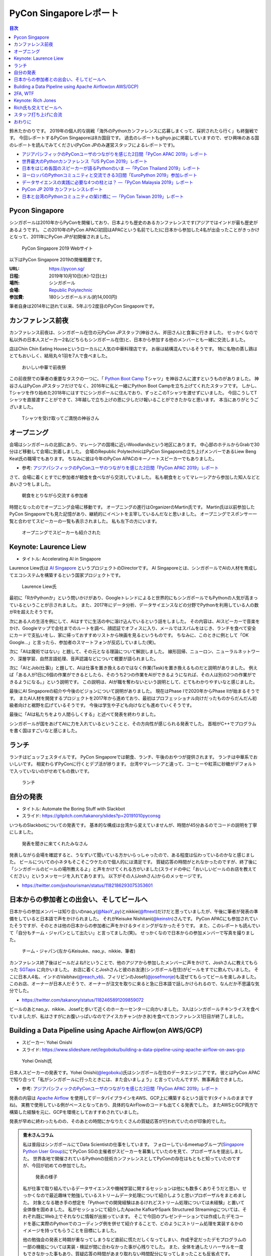 =========================
 PyCon Singaporeレポート
=========================

.. contents:: 目次
   :local:

鈴木たかのりです。
2019年の個人的な挑戦「海外のPythonカンファレンスに応募しまくって、採択されたら行く」も終盤戦です。
今回レポートするPyCon Singaporeは8カ国目です。
過去のレポートもgihyo.jpに掲載していますので、ぜひ興味のある国のレポートを読んでみてください(PyCon JPのみ運営スタッフによるレポートです)。

* `アジアパシフィックのPyConユーザのつながりを感じた2日間「PyCon APAC 2019」レポート <https://gihyo.jp/news/report/2019/03/1201>`__
* `世界最大のPythonカンファレンス「US PyCon 2019」レポート <https://gihyo.jp/news/report/01/us-pycon2019>`_
* `日本をはじめ各国のスピーカーが語るPythonのいま ―「PyCon Thailand 2019」レポート <https://gihyo.jp/news/report/2019/07/0501>`_
* `ヨーロッパのPythonコミュニティと交流できる3日間「EuroPython 2019」参加レポート <https://gihyo.jp/news/report/01/europython2019>`_
* `データサイエンスの実践に必要な4つの柱とは？ ―「PyCon Malaysia 2019」レポート <https://gihyo.jp/news/report/2019/09/0901>`_
* `PyCon JP 2019 カンファレンスレポート <http://gihyo.jp/news/report/01/pyconjp2019>`_
* `日本と台湾のPythonコミュニティの架け橋に ―「PyCon Taiwan 2019」レポート <http://gihyo.jp/news/report/01/pycon-tw2019>`_

Pycon Singapore
===============
シンガポールは2010年からPyConを開催しており、日本よりも歴史のあるカンファレンスです(アジアではインドが最も歴史があるようです)。
この2010年のPyCon APAC(初回はAPACという名前でした)に日本から参加した4名が出会ったことがきっかけとなって、2011年にPyCon JPが初開催されました。

.. figure:: /images/sg/pyconsg.jpg
   :width: 300

   PyCon Singapore 2019 Webサイト

以下はPyCon Singapore 2019の開催概要です。

:URL: https://pycon.sg/
:日程: 2019年10月10日(木)-12日(土)
:場所: シンガポール
:会場: `Republic Polytechnic <https://www.rp.edu.sg/>`_
:参加費: 180シンガポールドル(約14,000円)

筆者自身は2014年に訪れて以来、5年ぶり2度目のPyCon Singaporeです。

カンファレンス前夜
==================
カンファレンス前夜は、シンガポール在住の元PyCon JPスタッフ(神谷さん、斧田さん)と食事に行きました。
せっかくなので私以外の日本人スピーカー2名(どちらもシンガポール在住)と、日本から参加する他のメンバーとも一緒に交流しました。

店はChin Chin Eating Houseというローカルに人気の中華料理店です。
お昼は結構混んでいるそうです。
特に名物の蒸し鶏はとてもおいしく、結局丸々1羽を7人で食べました。

.. figure:: /images/sg/eve-party.jpg
   :width: 300

   おいしい中華で前夜祭

この前夜祭での筆者の重要なタスクの一つに、「 `Python Boot Camp <https://www.pycon.jp/support/bootcamp.html>`_ Tシャツ」を神谷さんに渡すというものがありました。
神谷さんはPyCon JPスタッフだけでなく、2016年に私と一緒にPython Boot Campを立ち上げてくれたスタッフです。
しかし、Tシャツを作り始めた2018年にはすでにシンガポールに住んでおり、ずっとこのTシャツを渡せずにいました。
今回こうしてTシャツを直接渡すことができて、3年越しで立ち上げの恩に少しだけ報いることができたかなと思います。
本当にありがとうございました。

.. figure:: /images/sg/kamiya.jpg
   :width: 200

   Tシャツを受け取ってご満悦の神谷さん

オープニング
============
会場はシンガポールの北部にあり、マレーシアの国境に近いWoodlandsという地区にあります。
中心部のホテルからGrabで30分ほど移動して会場に到着しました。
会場のRepublic PolytechnicはPyCon Singaporeの立ち上げメンバーであるLiew Beng Keat氏の職場でもあります。
ちなみに彼は今年のPyCon APACのキーノートスピーカーでもありました。

* 参考: `アジアパシフィックのPyConユーザのつながりを感じた2日間「PyCon APAC 2019」レポート <https://gihyo.jp/news/report/2019/03/1201>`__

さて、会場に着くとすでに参加者が朝食を食べながら交流していました。
私も朝食をとってマレーシアから参加した知人などとあいさつをしました。

.. figure:: /images/sg/breakfast.jpg
   :width: 300

   朝食をとりながら交流する参加者

時間となったのでオープニング会場に移動です。
オープニングの進行はOrganizerのMartin氏です。
Martin氏は以前参加したPyCon Singaporeでも見た記憶があり、継続的にイベントを主宰しているんだなと思いました。
オープニングでスポンサー一覧と合わせてスピーカーの一覧も表示されました。
私も左下の方にいます。

.. figure:: /images/sg/speakers.jpg
   :width: 300

   オープニングでスピーカーも紹介された
   
Keynote: Laurence Liew
======================
* タイトル: Accelerating AI in Singapore
  
Laurence Liew氏は `AI Singapore <https://www.aisingapore.org/>`_ というプロジェクトのDirectorです。
AI Singaporeとは、シンガポールでAIの人材を育成してエコシステムを構築するという国家プロジェクトです。

.. figure:: /images/sg/liew.jpg
   :width: 300

   Laurence Liew氏

最初に「RかPythonか」という問いかけがあり、Googleトレンドによると世界的にもシンガポールでもPythonの人気が高まっているということが示されました。
また、2017年にデータ分析、データサイエンスなどの分野でPythonを利用している人の数がRを超えたそうです。

次にある人の生活を例にして、AIはすでに生活の中に溶け込んでいるという話をしました。
その内容は、AIスピーカーで音楽をかけ、Googleマップで会社までのルートを調べ、顔認証でオフィスに入り、メールではスパムをはじき、ランチを食べて安全にカードで支払いをし、家に帰っておすすめリストから映画を見るというものです。
ちなみに、このときに例として「OK Google...」と言ったら、参加者のスマートフォンが反応していました(笑)。

次に「AIは魔術ではない」と題して、その元となる理論について解説しました。
線形回帰、ニューロン、ニューラルネットワーク、深層学習、自然言語処理、音声認識などについて概要が語られました。

次に「AIとJob(仕事)」と題して、AIは仕事を置き換えるのではなく作業(Task)を置き換えるものだと説明がありました。
例えば「ある人が1日に6個の作業ができるとしたら、そのうち2つの作業をAIができるようになれば、その人は別の2つの作業ができるようになる。」という説明です。
この説明は、AIが職を奪わないという説明として、とてもわかりやすいなと感じました。

最後にAI Singaporeの紹介や今後のビジョンについて説明がありました。
現在はPhase Iで2020年からPhase IIが始まるそうです。
またAI人材を開発するプロジェクトを2017年から進めており、最初はプロフェッショナル向けだったものからだんだん初級者向けと裾野を広げているそうです。
今後は学生や子ども向けなども進めていくそうです。

最後に「AIは私たちをより人間らしくする」と述べて発表を終わりました。

シンガポールが国をあげてAIに力を入れているということと、その方向性が感じられる発表でした。
首相がC++でプログラムを書く国はすごいなと感じました。

ランチ
======
ランチはビュッフェスタイルです。
PyCon Singaporeでは朝食、ランチ、午後のおやつが提供されます。
ランチは中華系でおいしいです。
相変わらずPyConに行くとデブ活が捗ります。
台湾やマレーシアと違って、コーヒーや紅茶に砂糖がデフォルトで入っていないのがせめてもの救いです。

.. figure:: /images/sg/lunch.jpg
   :width: 300

   ランチ

自分の発表
==========
* タイトル: Automate the Boring Stuff with Slackbot
* スライド: https://gitpitch.com/takanory/slides?p=20191010pyconsg

いつものSlackbotについての発表です。
基本的な構成は台湾から変えていませんが、時間が45分あるのでコードの説明を丁寧にしました。

.. figure:: /images/sg/audience.jpg
   :width: 300

   発表を聞きに来てくれたみなさん

発表しながら会場を確認すると、うなずいて聞いている方かいらっしゃったので、ある程度は伝わっているのかなと感じました。
ビールについての小ネタもそこそこウケたので個人的には満足です。
質疑応答の時間がとれなかったのですが、終了後に「シンガポールのビールの場所教えるよ」と声をかけてくれる方がいました(スライドの中に「おいしいビールのお店を教えてください」というメッセージを入れてあります)。
以下がその人(Joshさん)からのメッセージです。

* https://twitter.com/joshourisman/status/1182186293075353601

.. * 青木さんコラム https://docs.google.com/document/d/1Lv6AgAXMhN3wCM3s0xVcS9mL9qGgwii8w08OFRJ2GLc/edit?fbclid=IwAR3mDQvU87qU8sZ1PGiOd8LHecmFbjE_p-sr0U9NoARaEAgjTIC-QKIzCCo

日本からの参加者との出会い、そしてビールへ
==========================================
日本からの参加メンバーは知り合いのnao_y(`@NaoY_py <https://twitter.com/NaoY_py>`_)とnikkie(`@ftnext <https://twitter.com/ftnext>`_)だけだと思っていましたが、午後に筆者が発表の準備をしていると日本語で声をかけられました。
それがKeisuke Nishitani(`@keinstn <https://twitter.com/keinstn>`_)さんです。
PyCon APACにも参加されていたそうですが、そのときは他の日本からの参加者に声をかけるタイミングがなかったそうです。
また、このレポートも読んでいて「自分もチーム・ジャパンとして出たい」と言ってました(笑)。
せっかくなので日本からの参加メンバーで写真を撮りました。

.. figure:: /images/sg/team-japan.jpg
   :width: 300

   チーム・ジャパン(左からKeisuke、nao_y、nikkie、筆者)

カンファレンス終了後はビールだよね!!ということで、他のアジアから参加したメンバーに声をかけて、Joshさんに教えてもらった `SGTaps <https://www.sgtaps.com/>`_ に向かいました。
お店に着くとJoshさんと彼のお友達(シンガポール在住)がビールをすでに飲んでいました。
そこに日本人4名、インドのVaibhav(`@reach_vb <https://twitter.com/reach_vb>`_)、フィリピンのJosef(`@josefmonje <https://twitter.com/josefmonje>`_)も混ぜてもらってビールを楽しみました。
このお店、オーナーが日本人だそうで、オーナーが注文を取りに来ると急に日本語で話しかけられるので、なんだか不思議な気分でした。

* https://twitter.com/takanory/status/1182465891209859072

ビールのあとnao_y、nikkie、Josefと歩いて近くのホーカーセンターに向かいました。
3人はシンガポールチキンライスを食べていましたが、私はさすがにお腹いっぱいなのでアイスカチャン(かき氷)を食べてカンファレンス1日目が終了しました。

Building a Data Pipeline using Apache Airflow(on AWS/GCP)
=========================================================
* スピーカー: Yohei Onishi
* スライド: https://www.slideshare.net/legoboku/building-a-data-pipeline-using-apache-airflow-on-aws-gcp

.. figure:: /images/sg/yohei.jpg
   :width: 300

   Yohei Onishi氏

日本人スピーカーの発表です。Yohei Onishi(`@legoboku <https://twitter.com/legoboku>`_)氏はシンガポール在住のデータエンジニアです。
彼とはPyCon APACで知り合って「私がシンガポールに行ったときには、また会いましょう」と言っていたんですが、無事再会できました。

* 参考: `アジアパシフィックのPyConユーザのつながりを感じた2日間「PyCon APAC 2019」レポート <https://gihyo.jp/news/report/2019/03/1201?page=3>`_

発表の内容は `Apache Airflow <https://airflow.apache.org/>`_ を使用してデータパイプラインをAWS、GCP上に構築するという話です(タイトルのままですね)。
実務で使用している例がベースとなっており、具体的なAirFlowのコードも出てくる発表でした。
またAWSとGCP両方で構築した経験を元に、GCPを環境としておすすめされていました。

発表が早めに終わったものの、そのあとの時間にかなりたくさんの質疑応答が行われていたのが印象的でした。

.. admonition:: 青木さんコラム
    
   私は普段はシンガポールにてData Scientistの仕事をしています。
   フォローしているmeetupグループ(`Singapore Python User Group <https://www.meetup.com/Singapore-Python-User-Group/>`_)にてPyCon SGの主催者がスピーカーを募集していたのを見て、プロポーザルを提出しました。
   世界各地で開催されているPythonの技術カンファレンスとしてPyConの存在はもともと知っていたのですが、今回が初めての参加でした。

   .. figure:: /images/sg/aoki.jpg
      :width: 300

      発表の様子

   私が仕事で取り組んでいるデータサイエンスや機械学習に関するセッションは他にも数多くありそうだと思い、せっかくなので最近趣味で勉強しているストリームデータ処理について紹介しようと思いプロポーザルをまとめました。
   対象となる聴き手の想定を「Pythonでの開発経験はあるけれどストリーム処理については未経験」と置いて全体像を固めました。
   私がセッションにて紹介したApache KafkaやSpark Structured Streamingについては、それぞれ既にWeb上でそれなりに情報が出揃っています。
   そこで今回のプレゼンテーションでは作成したデモコードを基に実際のPythonでのコーディング例を併せて紹介することで、どのようにストリーム処理を実装するかのイメージを持ってもらうことを目標にしました。

   他の勉強会の発表と時期が重なってしまうなど直前に慌ただしくなってしまい、作成予定だったデモプログラムの一部の機能については実装・検証が間に合わなかった事が心残りでした。
   また、全体を通したリハーサルを一度もできなかった事もあり、質疑応答の時間があまり取れない時間配分になってしまったことも反省点です。

   伝えやすい話し方や技術的内容そのものについて等まだまだ改善すべき点はありますが、初のPyCon登壇を楽しむことができました。
   また、今回Apache Beamによるストリーム処理をテーマに登壇した人との繋がりもでき、情報交換することができました(彼からは「KafkaやSparkも良いけど一緒にApache BeamにPRあげてcontributeしよう！」と熱烈に誘われました笑)。

   参加者としての所感としては、今回参加したPyConでは機械学習に関するセッションが充実していたように思います。
   シンガポールでは政府がAI人材の育成に力を入れていますし、企業での経験を経て大学院にて機械学習やデータサイエンスを学ぶ人たちが増えている環境なので、PyCon SGでもこのような傾向が出ているのかなと想像しました。
   他にもPlatinum SponsorsであるDBS銀行のセッションでは、社内でどのように機械学習モデルの開発やデプロイをしているかについての話がありました。
   DBSはPh.D持ちのData Scientistを多く雇い、シンガポール国内でも有数のデータ分析チームを持つ企業なので、その取り組みについて興味深く拝聴しました。

   Python情報のインプット・アウトプットの場としてPyCon SGはとても良い場だったので、今後も当地や他国で開催されるPyConで積極的に登壇していけたらと思います。

2FA, WTF
========
* Phil Nash
* スライド: https://speakerdeck.com/philnash/2fa-wtf-at-pycon-singapore

タイトルがちょっとアレですが、2FA(2要素認証)についての発表です。
スピーカーのPhil Nash(`@philnash <https://twitter.com/philnash>`_)氏はTwilioのエンジニアです。

まず最初にパスワードのみの認証は危険だという例として、Mat Honanさんの悲劇について触れました。
私はこの事件を知らなかったんですが、悪意のあるユーザーにiPhone、MacBook、Twitter、Googleアカウント、Gmailなどが乗っ取られデータが削除されたそうです。
恐ろしすぎます...

* 参考: `WIRED記者の悲劇から学ぶ「セキュリティ9つの常識」 <https://wired.jp/2012/08/14/how-not-to-become-mat-honan/>`_

また、Ashley Madisonというサイトから数100万のアカウントが盗まれ、そこにはパスワードが平文で入っていたそうです。で、最も使用されているパスワードは「123456」だそうです。120,511ユーザーが使用しているそうで、これはひどい...

* 参考: `Ashley Madisonのアカウント盗難事件が明かす‘愚かなパスワードは不滅です’ <https://jp.techcrunch.com/2015/09/08/20150907stupid-passwords/>`_

まとめとしては当然ですが、難しいパスワードは覚えられないので1Password、LastPassなどのパスワードマネージャーを使いましょうというものでした。

次に2要素認証の話です。
2要素認証の主な手法としてSMS、トークン、プッシュの3つがあげられていました。
それぞれコードの例と利点、欠点があげられていました。

SMS

* SMSで認証コードを送信する仕組み
* 利点: 多くの人が使用できる
* 欠点: SMS送信にお金がかかる。電波が必要。SMSは壊れている(SIMを盗まれたりなど簡単になりすませる)

トークン

* HOTP、TOTPといったワンタイムパスワードを生成。 `pyauth/pyotp <https://github.com/pyauth/pyotp>`_ を使用したトークン生成のデモを実施していました。
* 利点: 無料、オフラインでも利用可能
* 欠点: スマートフォンが必要、リカバリー用のバックアップコードが必要
  
プッシュ

* Webで操作すると専用のスマートフォンアプリケーションに通知をする仕組み
* 利点: よりよいユーザー体験、最も安全
* 欠点: スマートフォンとネイティブアプリが必要。オフラインでは利用できない

.. figure:: /images/sg/phil.jpg
   :width: 300

   Phil Nash氏によるpyotpのデモ

最後に「2要素認証を使おう」というまとめで発表は終わりました。

TOTPなどのワンタイムパスワードを生成するために **pyotp** を使用してると簡単そうだなと思いました。

Keynote: Rich Jones
===================
* スライド: https://github.com/Miserlou/Talks/tree/master/pycon-sg-2019

Rich Jones氏はPython製のサーバーレスフレームワーク `Zappa <https://github.com/Miserlou/Zappa>`_ の作者です。

.. figure:: /images/sg/rich.jpg
   :width: 300

   Rich Jones氏

この「Hello」から始まるスライドは400枚を超えており、終始ハイテンションでしゃべりまくるエネルギッシュなキーノートでした。
50分間1人でライトニングトークをし続ける、といった感じでした。
ただ、しゃべっている内容はスライドにだいたい書いてあるので、英語を聞き取るのが苦手な私もわかりやすい発表でした。

前半は「Zappaでサーバーレスにしよう」と題して、AWS LambdaとAPI Gatewayを使用して、超スケーラブルなサービスを作ろう、という話をしていました。
Zappaを使えばVPSに比べてコストも安く済み、メンテナンスも不要になる(その結果運用チームを解雇できるよ)とのことでした。
基本的なZappaが提供しているコマンドの紹介や、さまざまなケーススタディでZappaを使用する例について紹介していました。

しかし後半の「なぜZappaを使うべきではないのか」というところから、話の方向が変わっていきます。
Amazonがコミュニティに対して何度も敵対しているという話から始まります。
AWSはOSSコミュニティと敵対し、結果としてMongoDB、Redis、ElasticSearchのライセンスが変更になりました。

* 参考: `Redis、MongoDB、Kafkaらが相次いで商用サービスを制限するライセンス変更。AWSなどクラウドベンダによる「オープンソースのいいとこ取り」に反発 <https://www.publickey1.jp/blog/19/redismongodbkafkaaws.html>`_

またAmazonは税金を払っていない、アメリカの小さな街を破壊した、従業員を低賃金で働かせすぎているとすごい勢いで批判を続けます。
ここで「AmazonはPyCon Singaporeのスポンサーじゃないよね?」と確認していました(笑)。

そこで「自分たちのLambdaを作ろう!」ということで `OpenFaaS <https://github.com/openfaas/faas>`_ の紹介をしました。
PLONK(Prometheus、Linkerd、OpenFaas、NATS、Kubernetes)というスタックでオープンなAWS Lambda、API Gatewayの代わりとなるものを作っているそうです。
そしてOpenFaasを使用して実際にファンクションを作成して動作させる手順について説明がありました。

そして自身のプロジェクトである `Fashion <https://github.com/Miserlou/Fashion>`_ の紹介です。
FashionはOpenFaasの機能をPython的に使用できるライブラリだそうです。
使い勝手などを知りたいので、ぜひ利用してみてほしいと呼びかけていました。

最後に「新しいインターネットを作ろう」というタイトルで、ピアツーピア(P2P)のWeb技術を紹介しました。
いくつかP2PのWeb技術があるそうですが、ここでは `dat:// <https://dat.foundation/>`_ を紹介していました。
datはgitとBitTorrentとHTTPを併せたようなもので、データサイエンティストが大きなデータセットを共有するために設計されたそうです。
「Google、Twitter、Facebook、Netflix、Slackなどを置き換えなければならない」と呼びかけていました。
そして「広告のない世界で生きていきたい!」と語っていました。

いわゆる **ハッカー** だなという感じのRichさんのキーノートでした。
一部過激な内容もありましたが、個人的にも頷ける部分があるなと思いました。

Rich氏も交えてビールへ
======================
カンファレンス2日目が終了しました(PyCon Singaporeの3日目はチュートリアルデーです)。
ライトニングトークやカチッとしたクロージングもなかったのですが、それがSingapore流のようです(以前もそんな感じでした)。

終了後はキーノートスピーカーのRich氏や知り合い、その場にいた人に声をかけてビールを飲みに行きました。
Rich氏(帽子をかぶっている人)はアメリカ人、タイ在住のロシア人、マレーシア人、イスラエル人、シンガポール在住の日本人とバラエティ豊かなメンツで一緒に楽しくビールを飲みました。

会計を担当してくれたイスラエルの女性が、誰が何を頼んだかを確認してセント単位まで細かく金額計算をしていたのが印象的でした。

.. figure:: /images/sg/brewerkz.jpg
   :width: 300

   Brewerkzにて

ちなみにこの店は、2018年にSlackで寺田さん(`@terapyon <https://twitter.com/terapyon>`_)から「どこかいいビールの店をたのむ」と言われて、参加していない私が検索してよさそうなので紹介した店でした。
一年越しで来られて満足しました。

* 参考: `Day2：今すぐ始められる機械学習，“Pythonic”なコードを書くには？：「PyCon APAC 2018 in Singapore」参加レポート <https://gihyo.jp/news/report/01/pycon-apac2018/0002?page=3>`_

.. nikkieコラム https://docs.google.com/document/d/1dcDg6e3m_chaPGt32Xy98OpLadtAO14DvPZpjLmOC7Y/edit

.. admonition:: 機械学習のチュートリアルに参加して

   * nikkie(`@ftnext <https://twitter.com/ftnext>`_)

   PyCon Singaporeでは、3日目の10/12(土)がチュートリアルDayでした。
   午前と午後の2部構成で、 `3時間のチュートリアルが合計6本 <https://pycon.sg/tutorials/>`_ がありました。
   機械学習、スクレイピングといった馴染みのあるものから、ゲーム、ブロックチェーン、Kubernetes、ドローンといった幅広いチュートリアルがありました。
   これらは `プロポーザルを募集して <https://twitter.com/pyconsg/status/1140599350986330112?s=20>`_ 採択されたものです。

   チュートリアルにはカンファレンスとは別にチケットが必要でした。
   1本あたり70シンガポールドル(約5,500円)で、午前・午後1本ずつ受けるなら11,000円程度かかります。
   今回は **午前の機械学習のチュートリアルにだけ参加** し、午後は同行者とシンガポールを観光していました。

   チュートリアルの日もカンファレンスの2日間と同じく、朝食、ランチ、おやつがありました。
   参加者はカンファレンスの半分くらいという印象で、食べ物の量も減らしていました。
   スポンサーブースはなく、こぢんまりと運営されていました。

   .. figure:: /images/sg/tutorial-breakfast.jpg
      :width: 300

      チュートリアルの朝ごはん(バナナケーキやサンドイッチ)

   機械学習のチュートリアルは、小さめのレクチャールームで20〜30人くらいで行われました。
   スピーカーのTimothy Liu氏は、NVIDIAの学生インターンで、過去にもTensorFlowのハンズオンを開いているそうです。
   扱った内容は、10月にリリースされたTensorFlow 2.0のアップデートと、モデルの学習に要する時間を縮める手法の紹介でした。
   機械学習が初めての方にも配慮されていましたが、参加者は機械学習経験者が多かったと思います。
   小刻みに質問タイムをはさみながら、インタラクティブに進みました。

   TensorFlow 2.0のアップデートの中では、 **Dataset** が印象に残っています。
   CPUとGPUを交互に動かすと、一方が動いている間、他方は待ち状態になります。
   Datasetを用いると、CPUの処理のパイプラインを組んで、CPUとGPUを並列で動かすことができ、学習に要する時間を短縮できます(`スライド <https://docs.google.com/presentation/d/17vqWDODxWg-AMX6U_3oI0_qFRzA8Tl5hVlLxyRuOt8E/edit#slide=id.g62e869bebe_0_236>`__)。
   また、Datasetとして共通のインターフェースを持つため、Datasetの名前を変えるだけで、別のデータでもコードを動かせるそうです！
   TensorFlowには `100を超えるDataset <https://www.tensorflow.org/datasets/catalog/overview>`_ があるそうで、扱いが揃うのは便利だと思いました。
   なお、手元のデータからもDatasetを作れるそうです。

   .. figure:: /images/sg/liu.jpg
      :width: 300

      TensorFlow 2.0のアップデートについて解説するLiu氏

   モデルの学習に要する時間の短縮については、XLA(Accelerated Linear Algebra Compiler)という計算グラフのコンパイラ(`スライド <https://docs.google.com/presentation/d/1F7hBey7m7bKSmLB4-Ipe9KvZl--TkaJGi69wRzzpAGM/edit#slide=id.g62ec196882_0_55>`__)や、AMP(Automatic Mixed Precision)という複数の精度を混ぜた計算を自動化する手法(`スライド <https://docs.google.com/presentation/d/1dVkpmttGWf49_3wk0PSY97Wgqfc4TEJczzwEtsbmzXQ/edit#slide=id.g62fcf57699_0_129>`__)について、紹介とハンズオンがありました。
   これらは全く知らなかったのですが、簡単な設定で有効にできたので、実務でも試しやすそうです。
      
   資料は以下で公開されていますので、興味のある方はご覧ください。
   ソースコードはGoogle Colaboratoryで開け、すぐに試すことができます。

   * 全スライド: `PyCon SG219 Tutorial <https://drive.google.com/drive/folders/1RR0UhnvJ3PHL4sGRe2du4_w66Kg9KNVr>`_
   * ソースコード: `NVAITC/pycon-sg19-tensorflow-tutorial <https://github.com/NVAITC/pycon-sg19-tensorflow-tutorial>`_

   海外のPyConのチュートリアルに参加してみたい方には、「自分の知っていること + α」のチュートリアルへの参加をオススメします。
   今回の私の場合、機械学習やTensorFlowは多少経験があり、学習のパフォーマンスというトピックは初めてでした。
   すでに知っている点（「機械学習とは」など）については「そういう説明もあるのか」と別の視点に気づけます。
   また、初めて聞く概念（XLAやAMP）も知っている概念をもとにすることで理解しやすいと思います。
   長時間の英語の聞き取りに不安がありましたが、 `過去のレポート <https://gihyo.jp/news/report/01/europython2019/0002>`_ で紹介された `Otter <https://otter.ai/>`_ を使って、手元で書き起こしを見ていました。

   受講方針やOtterが功を奏し、3時間みっちりのチュートリアルを最後までついていくことができました。
   スピーカーのLiu氏や参加者の皆さま、ありがとうございました。

スタッフ打ち上げに合流
======================
PyCon Singapore 3日目はチュートリアルデーのため、私はこちらには参加せずに日帰りで `LEGOLAND Malaysia <https://www.legoland.com.my/>`_ に行ってきました。
チュートリアル終了後のスタッフ打ち上げにnikkie氏が誘われており、私もMalaysiaから戻って合流しました。
会場はDin Tai Fung(鼎泰豊)です。
まさか台北で行けなかった鼎泰豊にシンガポールで行くことになるとは(笑)。

.. figure:: /images/sg/welldone.jpg
   :width: 300

   スタッフ打ち上げに合流

参加者はMartin氏をはじめとしたスタッフ4名、キーノートのRich氏と日本から参加した4名です。
すでにひととおり注文をしていたようですが、ものすごい量の料理が一気に来てテーブルにまったく乗り切らず、一時小籠包などの入った蒸籠(せいろ)が6段くらい積み上がっていました。
おいしい中華料理を「これはなにかの大会か?」と思いながら、一心不乱に食べました。

スタッフに話を聞いてみたところ、イベントの主催者として動いているのはだいたいここにいるメンバーが全員で、Martin氏(右奥)がメールとのやりとりなどをほとんどしていたそうです。
Martin氏はオープニング、キーノート紹介、クロージングを行っており、写真撮影もしていたので「大変そうだなぁ」と思って見ていました。
確かに、私がスピーカーとしてメールをやりとりしていた相手もMartin氏でした。
今後イベントを主催するスタッフが増えて、PyCon Singaporeが継続的に開催されることを期待します。

鼎泰豊のあとはMartin氏、Rich氏と一緒に近くのドイツビールの店でビールを飲み、私はそのあとさらに `Little Creatures Singapore <https://www.littlecreatures.sg/>`_ に移動してクラフトビールを楽しみました(このお店もJoshさんとお友達におすすめしてもらいました)。
Little Creaturesはオーストラリアが発祥で、現在は東南アジアや東アジアに支店があるようです。

おわりに
========
以上でPyCon Singaporeのレポートは終了です。
知り合いと数年ぶりに再会したり、新しい出会いもあったりというカンファレンスでした。
ちなみに、このレポートにたびたび登場しているNoah氏ですが、当然PyCon Singaporeにもボランティアスタッフとして参加していました。
彼はカンファンレンス1日目(10月10日)の終了後に、 `PyCon India <https://in.pycon.org/2019/>`_ (10月12日~15日)のボランティアに向かいました。タフすぎます。

.. figure:: /images/sg/marlion.jpg
   :width: 300

   マーライオン

私の2019年のPythonカンファレンスツアーも残り1ヵ国(インドネシア)となりました。
初めて参加するPyCon Indonesiaはどんなカンファレンスなのか楽しみです。
